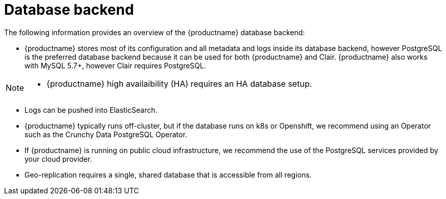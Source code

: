 [[core-prereqs-db]]
= Database backend

The following information provides an overview of the {productname} database backend: 

* {productname} stores most of its configuration and all metadata and logs inside its database backend, however PostgreSQL is the preferred database backend because it can be used for both {productname} and Clair. {productname} also works with MySQL 5.7+, however Clair requires PostgreSQL. 

[NOTE]
==== 
* {productname} high availaibility (HA) requires an HA database setup. 
====

* Logs can be pushed into ElasticSearch. 

* {productname} typically runs off-cluster, but if the database runs on k8s or Openshift, we recommend using an Operator such as the Crunchy Data PostgreSQL Operator. 

* If {productname} is running on public cloud infrastructure, we recommend the use of the PostgreSQL services provided by your cloud provider.

* Geo-replication requires a single, shared database that is accessible from all regions. 
